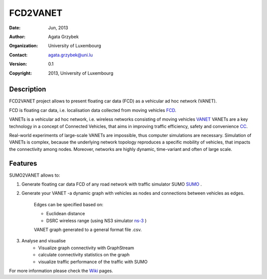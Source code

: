 =====
FCD2VANET
=====

:Date: Jun, 2013
:Author: Agata Grzybek
:Organization: University of Luxembourg
:Contact: agata.grzybek@uni.lu
:Version: 0.1
:Copyright: 2013, University of Luxembourg

Description
-----------

.. This document is a general introduction to the project. Check the wiki for more information. 

FCD2VANET project allows to present floating car data (FCD) as a vehicular ad hoc network (VANET).

FCD is floating car data, i.e. localisation data collected from moving vehicles `FCD`_.

VANETs is a vehicular ad hoc network, i.e. wireless networks consisting of moving vehicles `VANET`_
VANETs are a key technology in a concept of Connected Vehicles, that aims in improving traffic efficiency, safety and convenience `CC`_. 

Real-world experiments of large-scale VANETs are impossible, thus computer simulations are necessary.
Simulation of VANETs is complex, because the underlying network topology reproduces a specific mobility of vehicles, that impacts the connectivity among nodes.
Moreover, networks are highly dynamic, time-variant and often of large scale.

Features
--------

SUMO2VANET allows to:

(1) Generate floating car data FCD of any road network with traffic simulator SUMO `SUMO`_ .

(2) Generate your VANET -a dynamic graph with vehicles as nodes and connections between vehicles as edges. 
	
	Edges can be specified based on:
	
	- Euclidean distance
	
	- DSRC wireless range (using NS3 simulator `ns-3`_ )
	
	VANET graph generated to a general format file .csv. 

(3) Analyse and visualise
	- Visualize graph connectivity with GraphStream
	- calculate connectivity statistics on the graph
	- visualize traffic performance of the traffic with SUMO
	
For more information please check the `Wiki`_ pages. 


.. _Wiki: https://github.com/agacia/fcd2vanet/wiki/
.. _FCD: http://en.wikipedia.org/wiki/Floating_car_data
.. _VANET: http://en.wikipedia.org/wiki/Vehicular_ad-hoc_network
.. _CC: http://www.its.dot.gov/connected_vehicle/connected_vehicle.htm
.. _ns-3: http://www.nsnam.org/
.. _SUMO: http://sumo.sourceforge.net/
.. _Generate floating car data (FCD): github.com/agacia/fcd2vanet/wiki/FCD_generation
.. _Generate your VANET: github.com/agacia/fcd2vanet/wiki/VANET_generation
.. _Analyse and visualise VANET: github.com/agacia/fcd2vanet/wiki/VANET_analysis_and_visualisation